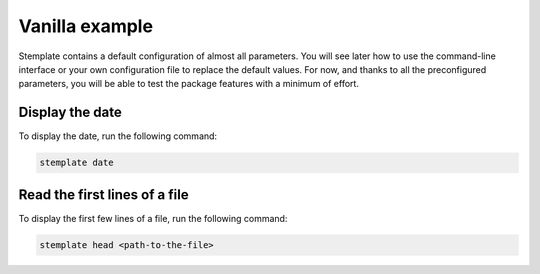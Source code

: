 Vanilla example
===============

Stemplate contains a default configuration of almost all parameters.
You will see later how to use the command-line interface or your own configuration file to replace the default values.
For now, and thanks to all the preconfigured parameters, you will be able to test the package features with a minimum of effort.

Display the date
~~~~~~~~~~~~~~~~

To display the date, run the following command:

.. code-block:: bash

   stemplate date

Read the first lines of a file
~~~~~~~~~~~~~~~~~~~~~~~~~~~~~~

To display the first few lines of a file, run the following command:

.. code-block:: bash

   stemplate head <path-to-the-file>
